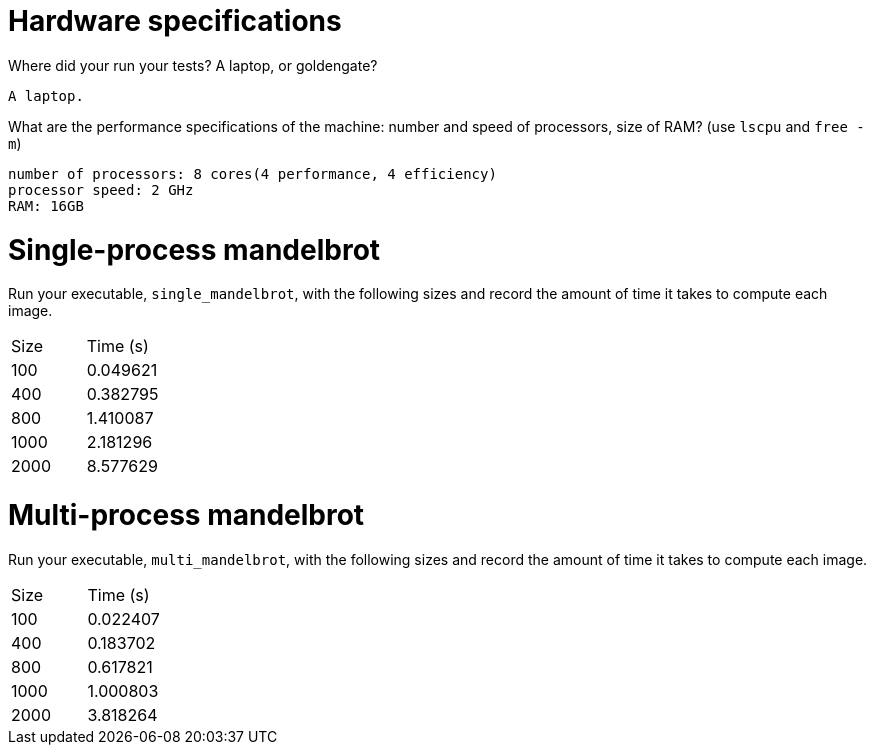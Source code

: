 = Hardware specifications

Where did your run your tests? A laptop, or goldengate?

    A laptop.

What are the performance specifications of the machine: number and speed of
processors, size of RAM? (use `lscpu` and `free -m`)

    number of processors: 8 cores(4 performance, 4 efficiency)
    processor speed: 2 GHz
    RAM: 16GB


= Single-process mandelbrot

Run your executable, `single_mandelbrot`, with the following sizes and record
the amount of time it takes to compute each image.

[cols="1,1"]
!===
| Size | Time (s) 
| 100 | 0.049621
| 400 | 0.382795
| 800 | 1.410087
| 1000 | 2.181296
| 2000 | 8.577629
!===

= Multi-process mandelbrot

Run your executable, `multi_mandelbrot`, with the following sizes and record
the amount of time it takes to compute each image.

[cols="1,1"]
!===
| Size | Time (s) 
| 100 | 0.022407
| 400 | 0.183702
| 800 | 0.617821
| 1000 | 1.000803
| 2000 | 3.818264
!===
